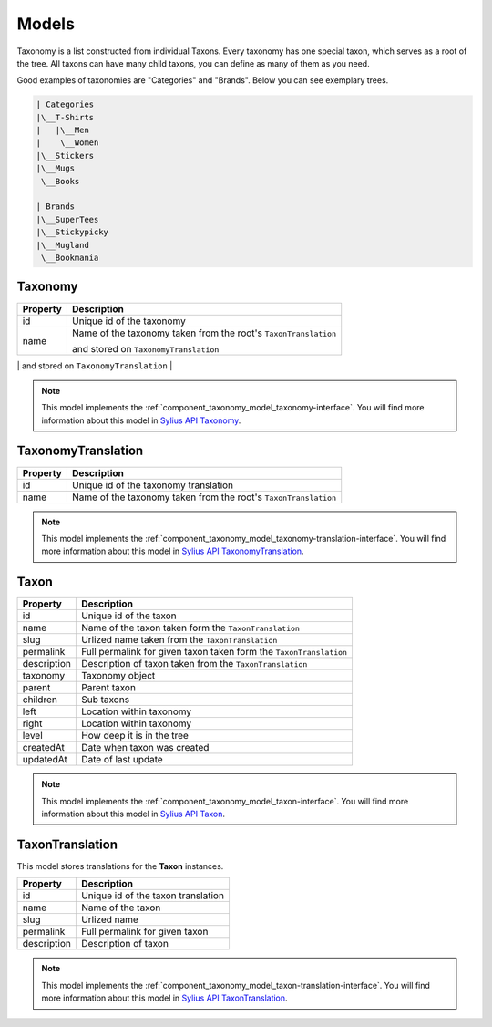 Models
======

Taxonomy is a list constructed from individual Taxons. Every taxonomy has one special taxon, which serves as a root of the tree.
All taxons can have many child taxons, you can define as many of them as you need.

Good examples of taxonomies are "Categories" and "Brands". Below you can see exemplary trees.

.. code-block:: text

    | Categories
    |\__T-Shirts
    |   |\__Men
    |    \__Women
    |\__Stickers
    |\__Mugs
     \__Books

    | Brands
    |\__SuperTees
    |\__Stickypicky
    |\__Mugland
     \__Bookmania

.. _component_taxonomy_model_taxonomy:

Taxonomy
--------

+-----------------+-----------------------------------------------------------------+
| Property        | Description                                                     |
+=================+=================================================================+
| id              | Unique id of the taxonomy                                       |
+-----------------+-----------------------------------------------------------------+
| name            | Name of the taxonomy taken from the root's ``TaxonTranslation`` |
+                 +                                                                 +
|                 | and stored on ``TaxonomyTranslation``                           |
+-----------------+-----------------------------------------------------------------+
| root            | First, root Taxon                                               |
+-----------------+-----------------------------------------------------------------

.. note::

    This model implements the :ref:`component_taxonomy_model_taxonomy-interface`.
    You will find more information about this model in `Sylius API Taxonomy`_.

.. _Sylius API Taxonomy: http://api.sylius.org/Sylius/Component/Taxonomy/Model/Taxonomy.html

.. _component_taxonomy_model_taxonomy-translation:

TaxonomyTranslation
-------------------

+-----------------+-----------------------------------------------------------------+
| Property        | Description                                                     |
+=================+=================================================================+
| id              | Unique id of the taxonomy translation                           |
+-----------------+-----------------------------------------------------------------+
| name            | Name of the taxonomy taken from the root's ``TaxonTranslation`` |
+-----------------+-----------------------------------------------------------------+

.. note::

    This model implements the :ref:`component_taxonomy_model_taxonomy-translation-interface`.
    You will find more information about this model in `Sylius API TaxonomyTranslation`_.

.. _Sylius API TaxonomyTranslation: http://api.sylius.org/Sylius/Component/Taxonomy/Model/TaxonomyTranslation.html

.. _component_taxonomy_model_taxon:

Taxon
-----

+-----------------+--------------------------------------------------------------------+
| Property        | Description                                                        |
+=================+====================================================================+
| id              | Unique id of the taxon                                             |
+-----------------+--------------------------------------------------------------------+
| name            | Name of the taxon taken form the ``TaxonTranslation``              |
+-----------------+--------------------------------------------------------------------+
| slug            | Urlized name taken from the ``TaxonTranslation``                   |
+-----------------+--------------------------------------------------------------------+
| permalink       | Full permalink for given taxon taken form the ``TaxonTranslation`` |
+-----------------+--------------------------------------------------------------------+
| description     | Description of taxon taken from the ``TaxonTranslation``           |
+-----------------+--------------------------------------------------------------------+
| taxonomy        | Taxonomy object                                                    |
+-----------------+--------------------------------------------------------------------+
| parent          | Parent taxon                                                       |
+-----------------+--------------------------------------------------------------------+
| children        | Sub taxons                                                         |
+-----------------+--------------------------------------------------------------------+
| left            | Location within taxonomy                                           |
+-----------------+--------------------------------------------------------------------+
| right           | Location within taxonomy                                           |
+-----------------+--------------------------------------------------------------------+
| level           | How deep it is in the tree                                         |
+-----------------+--------------------------------------------------------------------+
| createdAt       | Date when taxon was created                                        |
+-----------------+--------------------------------------------------------------------+
| updatedAt       | Date of last update                                                |
+-----------------+--------------------------------------------------------------------+

.. note::

    This model implements the :ref:`component_taxonomy_model_taxon-interface`.
    You will find more information about this model in `Sylius API Taxon`_.

.. _Sylius API Taxon: http://api.sylius.org/Sylius/Component/Taxonomy/Model/Taxon.html

.. _component_taxonomy_model_taxon-translation:

TaxonTranslation
----------------

This model stores translations for the **Taxon** instances.

+-----------------+------------------------------------+
| Property        | Description                        |
+=================+====================================+
| id              | Unique id of the taxon translation |
+-----------------+------------------------------------+
| name            | Name of the taxon                  |
+-----------------+------------------------------------+
| slug            | Urlized name                       |
+-----------------+------------------------------------+
| permalink       | Full permalink for given taxon     |
+-----------------+------------------------------------+
| description     | Description of taxon               |
+-----------------+------------------------------------+

.. note::

    This model implements the :ref:`component_taxonomy_model_taxon-translation-interface`.
    You will find more information about this model in `Sylius API TaxonTranslation`_.

.. _Sylius API TaxonTranslation: http://api.sylius.org/Sylius/Component/Taxonomy/Model/TaxonTranslation.html